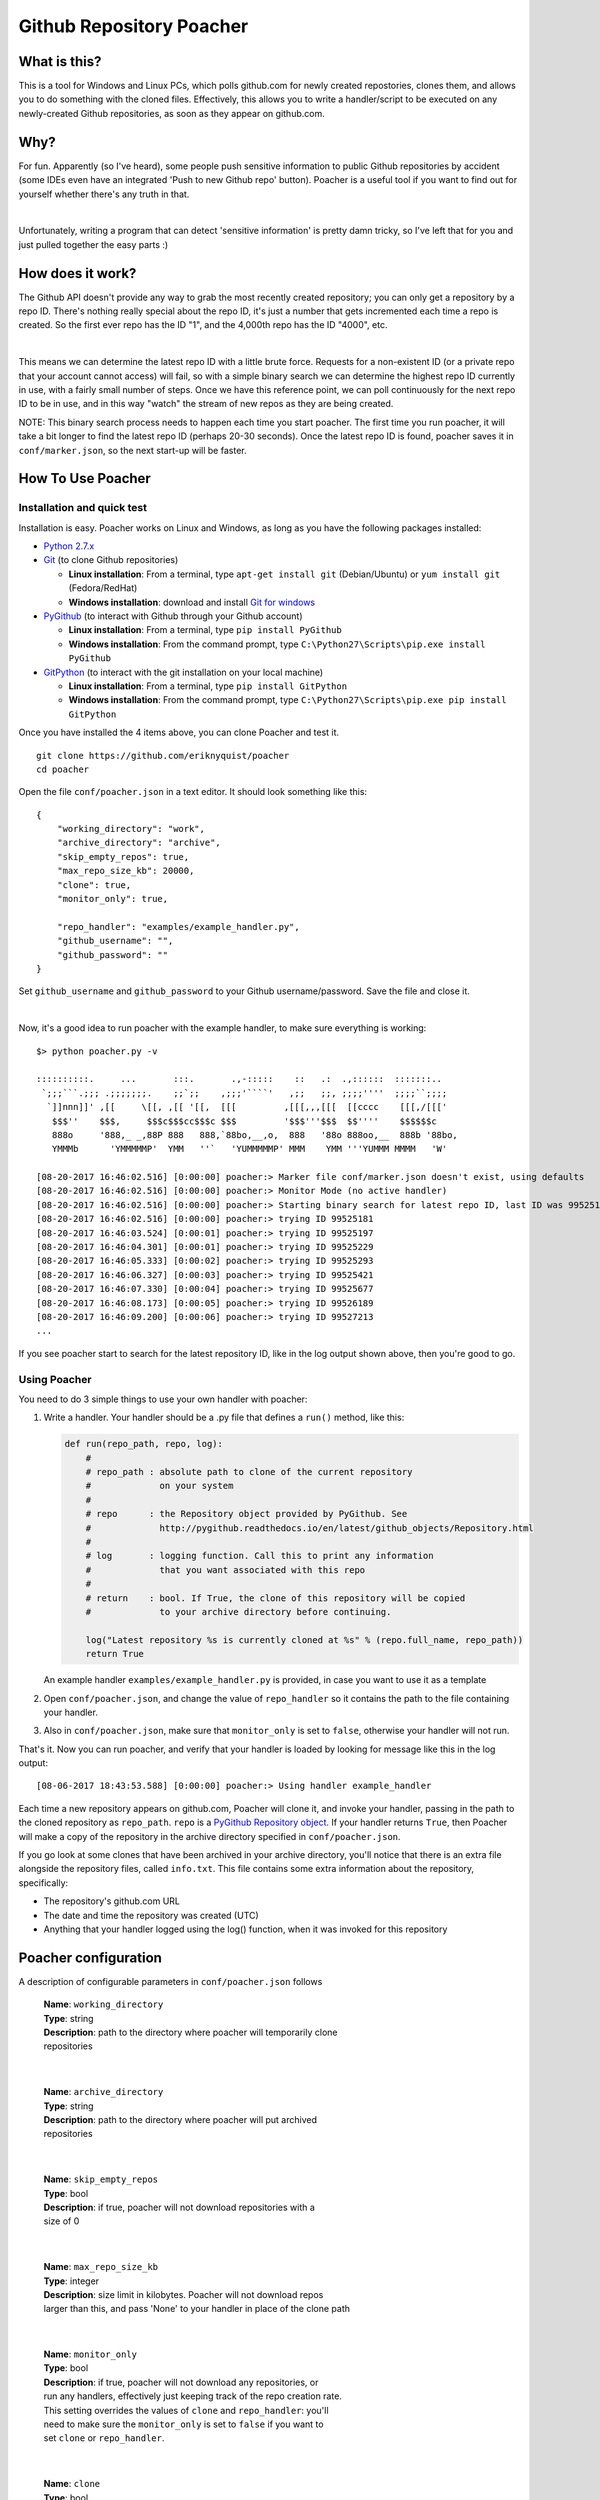 Github Repository Poacher
=========================

What is this?
-------------

This is a tool for Windows and Linux PCs, which polls github.com for newly
created repostories, clones them, and allows you to do something with the cloned
files. Effectively, this allows you to write a handler/script to be executed on
any newly-created Github repositories, as soon as they appear on github.com.

Why?
----

For fun. Apparently (so I've heard), some people push sensitive information to
public Github repositories by accident (some IDEs even have an integrated
'Push to new Github repo' button). Poacher is a useful tool if you want to
find out for yourself whether there's any truth in that.

|

Unfortunately, writing a program that can detect 'sensitive information' is
pretty damn tricky, so I've left that for you and just pulled together the easy
parts :)

How does it work?
-----------------

The Github API doesn't provide any way to grab the most recently created
repository; you can only get a repository by a repo ID. There's nothing really
special about the repo ID, it's just a number that gets incremented each time
a repo is created. So the first ever repo has the ID "1", and the 4,000th repo
has the ID "4000", etc.

|

This means we can determine the latest repo ID with a little brute force.
Requests for a non-existent ID (or a private repo that your account cannot
access) will fail, so with a simple binary search we can determine the highest
repo ID currently in use, with a fairly small number of steps. Once we have this
reference point, we can poll continuously for the next repo ID to be in use, and
in this way "watch" the stream of new repos as they are being created.

NOTE: This binary search process needs to happen each time you start poacher.
The first time you run poacher, it will take a bit longer to find the
latest repo ID (perhaps 20-30 seconds). Once the latest repo ID is found,
poacher saves it in ``conf/marker.json``, so the next start-up will be faster.

How To Use Poacher
------------------

Installation and quick test
###########################

Installation is easy. Poacher works on Linux and Windows, as long as you have
the following packages installed:

* `Python 2.7.x <https://www.python.org/downloads/release/python-2713>`_
* `Git <https://git-scm.com>`_ (to clone Github repositories)

  * **Linux installation**: From a terminal, type ``apt-get install git``
    (Debian/Ubuntu) or ``yum install git`` (Fedora/RedHat)
  * **Windows installation**: download and install
    `Git for windows <https://git-scm.com/download/win>`_

* `PyGithub <https://github.com/PyGithub/PyGithub>`_ (to interact with Github
  through your Github account)

  * **Linux installation**: From a terminal, type ``pip install PyGithub``
  * **Windows installation**: From the command prompt, type
    ``C:\Python27\Scripts\pip.exe install PyGithub``

* `GitPython <https://github.com/gitpython-developers/GitPython>`_ (to interact
  with the git installation on your local machine)

  * **Linux installation**: From a terminal, type ``pip install GitPython``
  * **Windows installation**: From the command prompt, type
    ``C:\Python27\Scripts\pip.exe pip install GitPython``

Once you have installed the 4 items above, you can clone Poacher and test it.

::

   git clone https://github.com/eriknyquist/poacher
   cd poacher

Open the file ``conf/poacher.json`` in a text editor. It should look something
like this:

::

    {
        "working_directory": "work", 
        "archive_directory": "archive",
        "skip_empty_repos": true,
        "max_repo_size_kb": 20000,
        "clone": true,
        "monitor_only": true,

        "repo_handler": "examples/example_handler.py",
        "github_username": "", 
        "github_password": ""
    }

Set ``github_username`` and ``github_password`` to your Github
username/password. Save the file and close it.

|

Now, it's a good idea to run poacher with the example handler, to make sure
everything is working:

::

    $> python poacher.py -v

    ::::::::::.     ...       :::.       .,-:::::    ::   .:  .,::::::  :::::::..
     `;;;```.;;; .;;;;;;;.    ;;`;;    ,;;;'````'   ,;;   ;;, ;;;;''''  ;;;;``;;;;
      `]]nnn]]' ,[[     \[[, ,[[ '[[,  [[[         ,[[[,,,[[[  [[cccc    [[[,/[[['
       $$$''    $$$,     $$$c$$$cc$$$c $$$         '$$$'''$$$  $$''''    $$$$$$c
       888o     '888,_ _,88P 888   888,`88bo,__,o,  888   '88o 888oo,__  888b '88bo,
       YMMMb      'YMMMMMP'  YMM   ''`   'YUMMMMMP' MMM    YMM '''YUMMM MMMM   'W'

    [08-20-2017 16:46:02.516] [0:00:00] poacher:> Marker file conf/marker.json doesn't exist, using defaults
    [08-20-2017 16:46:02.516] [0:00:00] poacher:> Monitor Mode (no active handler)
    [08-20-2017 16:46:02.516] [0:00:00] poacher:> Starting binary search for latest repo ID, last ID was 99525181
    [08-20-2017 16:46:02.516] [0:00:00] poacher:> trying ID 99525181
    [08-20-2017 16:46:03.524] [0:00:01] poacher:> trying ID 99525197
    [08-20-2017 16:46:04.301] [0:00:01] poacher:> trying ID 99525229
    [08-20-2017 16:46:05.333] [0:00:02] poacher:> trying ID 99525293
    [08-20-2017 16:46:06.327] [0:00:03] poacher:> trying ID 99525421
    [08-20-2017 16:46:07.330] [0:00:04] poacher:> trying ID 99525677
    [08-20-2017 16:46:08.173] [0:00:05] poacher:> trying ID 99526189
    [08-20-2017 16:46:09.200] [0:00:06] poacher:> trying ID 99527213
    ...

If you see poacher start to search for the latest repository ID, like in the
log output shown above, then you're good to go.

Using Poacher
#############

You need to do 3 simple things to use your own handler with poacher:

1. Write a handler. Your handler should be a .py file that defines a ``run()``
   method, like this:

   .. code:: python

       def run(repo_path, repo, log):
           #
           # repo_path : absolute path to clone of the current repository
           #             on your system
           #
           # repo      : the Repository object provided by PyGithub. See
           #             http://pygithub.readthedocs.io/en/latest/github_objects/Repository.html
           #
           # log       : logging function. Call this to print any information
           #             that you want associated with this repo
           #
           # return    : bool. If True, the clone of this repository will be copied
           #             to your archive directory before continuing.

           log("Latest repository %s is currently cloned at %s" % (repo.full_name, repo_path))
           return True

   An example handler ``examples/example_handler.py`` is provided, in case
   you want to use it as a template

2. Open ``conf/poacher.json``, and change the value of ``repo_handler`` so it
   contains the path to the file containing your handler.

3. Also in ``conf/poacher.json``, make sure that ``monitor_only`` is set to
   ``false``, otherwise your handler will not run.

That's it. Now you can run poacher, and verify that your handler is loaded by
looking for message like this in the log output:

::

     [08-06-2017 18:43:53.588] [0:00:00] poacher:> Using handler example_handler

Each time a new repository appears on github.com, Poacher will clone it, and
invoke your handler, passing in the path to the cloned repository as
``repo_path``.  ``repo`` is a
`PyGithub Repository object <http://pygithub.readthedocs.io/en/latest/github_objects/Repository.html>`_.
If your handler returns ``True``, then Poacher will make a copy
of the repository in the archive directory specified in ``conf/poacher.json``.

If you go look at some clones that have been archived in your archive directory,
you'll notice that there is an extra file alongside the repository files,
called ``info.txt``. This file contains some extra information about the
repository, specifically:

* The repository's github.com URL
* The date and time the repository was created (UTC)
* Anything that your handler logged using the log() function, when it was
  invoked for this repository

Poacher configuration
---------------------

A description of configurable parameters in ``conf/poacher.json`` follows

  | **Name**: ``working_directory``
  | **Type**: string
  | **Description**: path to the directory where poacher will temporarily clone
  | repositories

|

  | **Name**: ``archive_directory``
  | **Type**: string
  | **Description**: path to the directory where poacher will put archived 
  | repositories

|

  | **Name**: ``skip_empty_repos``
  | **Type**: bool
  | **Description**: if true, poacher will not download repositories with a
  | size of 0

|

  | **Name**: ``max_repo_size_kb``
  | **Type**: integer
  | **Description**: size limit in kilobytes. Poacher will not download repos
  | larger than this, and pass 'None' to your handler in place of the clone path

|

  | **Name**: ``monitor_only``
  | **Type**: bool
  | **Description**: if true, poacher will not download any repositories, or
  | run any handlers, effectively just keeping track of the repo creation rate.
  | This setting overrides the values of ``clone`` and ``repo_handler``: you'll
  | need to make sure the ``monitor_only`` is set to ``false`` if you want to
  | set ``clone`` or ``repo_handler``.

|

  | **Name**: ``clone``
  | **Type**: bool
  | **Description**: if true, each new repository will be cloned, and the path
  | to the cloned repository will be passed to your handler, if defined.
  | Otherwise (set to false), repositories will not be cloned and your handler
  | will be passed 'None' in place of the clone path.

|

  | **Name**: ``repo_handler``
  | **Type**: string
  | **Description**: path to the .py file containing the handler that should be
  | called when a new repository is created. If ``repo_handler`` is not defined,
  | or if an invalid file is provided, then poacher will automatically switch
  | to monitor mode (``monitor_only = true``)

|

  | **Name**: ``github_username``
  | **Type**: string
  | **Description**: username for the Github account that will be used for
  | authentication

|

  | **Name**: ``github_password``
  | **Type**: string
  | **Description**: password for the Github account that will be used for
  | authentication

